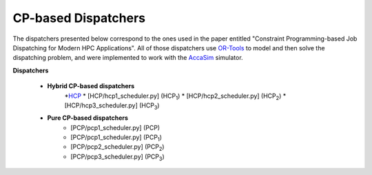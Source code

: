 ====================
CP-based Dispatchers
====================

The dispatchers presented below correspond to the ones used in the paper entitled "Constraint Programming-based Job Dispatching for Modern HPC Applications". All of those dispatchers
use `OR-Tools <https://developers.google.com/optimization/>`_ to model and then solve the dispatching problem, and were implemented to work with the 
`AccaSim <https://accasim.readthedocs.io/en/latest/>`_ simulator. 

**Dispatchers**
	
	* **Hybrid CP-based dispatchers**
		*`HCP <HCP/hcp_scheduler.py>`_ 
		* [HCP/hcp1_scheduler.py] (HCP\ :sub:`1`\)
		* [HCP/hcp2_scheduler.py] (HCP\ :sub:`2`\)
		* [HCP/hcp3_scheduler.py] (HCP\ :sub:`3`\)  
			
	* **Pure CP-based dispatchers**
		* [PCP/pcp1_scheduler.py] (PCP)
		* [PCP/pcp1_scheduler.py] (PCP\ :sub:`1`\)
		* [PCP/pcp2_scheduler.py] (PCP\ :sub:`2`\)
		* [PCP/pcp3_scheduler.py] (PCP\ :sub:`3`\)
